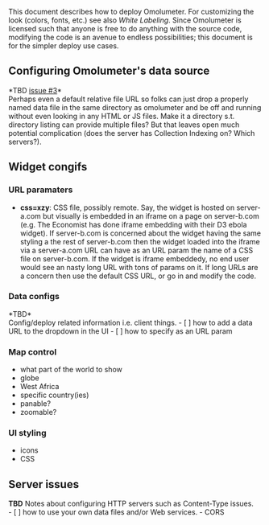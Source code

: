 This document describes how to deploy Omolumeter. For customizing the
look (colors, fonts, etc.) see also [[White Labeling]]. Since Omolumeter
is licensed such that anyone is free to do anything with the source
code, modifying the code is an avenue to endless possibilities; this
document is for the simpler deploy use cases.

** Configuring Omolumeter's data source
   :PROPERTIES:
   :CUSTOM_ID: configuring-omolumeters-data-source
   :END:

*TBD [[https://github.com/JohnTigue/outbreak_time_series/issues/3][issue
#3]]*\\
Perhaps even a default relative file URL so folks can just drop a
properly named data file in the same directory as omolumeter and be off
and running without even looking in any HTML or JS files. Make it a
directory s.t. directory listing can provide multiple files? But that
leaves open much potential complication (does the server has Collection
Indexing on? Which servers?).

** Widget congifs
   :PROPERTIES:
   :CUSTOM_ID: widget-congifs
   :END:

*** URL paramaters
    :PROPERTIES:
    :CUSTOM_ID: url-paramaters
    :END:

-  *css=xzy*: CSS file, possibly remote. Say, the widget is hosted on
   server-a.com but visually is embedded in an iframe on a page on
   server-b.com (e.g. The Economist has done iframe embedding with their
   D3 ebola widget). If server-b.com is concerned about the widget
   having the same styling a the rest of server-b.com then the widget
   loaded into the iframe via a server-a.com URL can have as an URL
   param the name of a CSS file on server-b.com. If the widget is iframe
   embeddedy, no end user would see an nasty long URL with tons of
   params on it. If long URLs are a concern then use the default CSS
   URL, or go in and modify the code.

*** Data configs
    :PROPERTIES:
    :CUSTOM_ID: data-configs
    :END:

*TBD*\\
Config/deploy related information i.e. client things. - [ ] how to add a
data URL to the dropdown in the UI - [ ] how to specify as an URL param

*** Map control
    :PROPERTIES:
    :CUSTOM_ID: map-control
    :END:

-  what part of the world to show
-  globe
-  West Africa
-  specific country(ies)
-  panable?
-  zoomable?

*** UI styling
    :PROPERTIES:
    :CUSTOM_ID: ui-styling
    :END:

-  icons
-  CSS

** Server issues
   :PROPERTIES:
   :CUSTOM_ID: server-issues
   :END:

*TBD* Notes about configuring HTTP servers such as Content-Type
issues.\\
- [ ] how to use your own data files and/or Web services. - CORS
